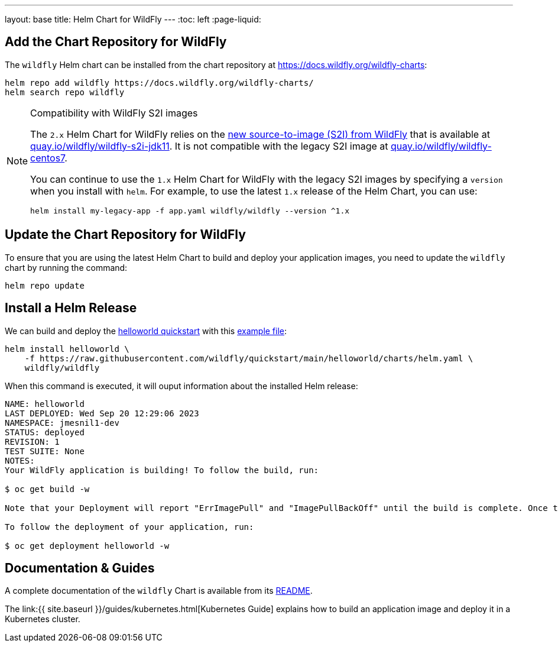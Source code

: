 ---
layout: base
title: Helm Chart for WildFly
---
:toc: left
:page-liquid:

## Add the Chart Repository for WildFly 

The `wildfly` Helm chart can be installed from the chart repository at https://docs.wildfly.org/wildfly-charts:

[source,bash]
----
helm repo add wildfly https://docs.wildfly.org/wildfly-charts/
helm search repo wildfly
----

.Compatibility with WildFly S2I images
[NOTE]
====

The `2.x` Helm Chart for WildFly relies on the https://github.com/wildfly/wildfly-s2i/[new source-to-image (S2I) from WildFly] that is available at https://quay.io/repository/wildfly/wildfly-s2i-jdk11[quay.io/wildfly/wildfly-s2i-jdk11]. It is not compatible with the legacy S2I image at https://quay.io/repository/wildfly/wildfly-centos7[quay.io/wildfly/wildfly-centos7].

You can continue to use the `1.x` Helm Chart for WildFly with the legacy S2I images by specifying a `version` when you install with `helm`. For example, to use the latest `1.x` release of the Helm Chart, you can use:

[source,bash]
----
helm install my-legacy-app -f app.yaml wildfly/wildfly --version ^1.x
----
====

## Update the Chart Repository for WildFly

To ensure that you are using the latest Helm Chart to build and deploy your application images, you need to update the `wildfly` chart by running the command:

[source,bash]
----
helm repo update
----

## Install a Helm Release

We can build and deploy the https://github.com/wildfly/quickstart/tree/main/helloworld[helloworld quickstart] with this https://raw.githubusercontent.com/wildfly/quickstart/main/helloworld/charts/helm.yaml[example file]:

[source,bash]
----
helm install helloworld \
    -f https://raw.githubusercontent.com/wildfly/quickstart/main/helloworld/charts/helm.yaml \
    wildfly/wildfly
----

When this command is executed, it will ouput information about the installed Helm release:

[source,bash]
----
NAME: helloworld
LAST DEPLOYED: Wed Sep 20 12:29:06 2023
NAMESPACE: jmesnil1-dev
STATUS: deployed
REVISION: 1
TEST SUITE: None
NOTES:
Your WildFly application is building! To follow the build, run:

$ oc get build -w

Note that your Deployment will report "ErrImagePull" and "ImagePullBackOff" until the build is complete. Once the build is complete, your image will be automatically rolled out.

To follow the deployment of your application, run:

$ oc get deployment helloworld -w
----

## Documentation & Guides

A complete documentation of the `wildfly` Chart is available from its https://github.com/wildfly/wildfly-charts/blob/main/charts/wildfly/README.md[README].

The link:{{ site.baseurl }}/guides/kubernetes.html[Kubernetes Guide] explains how to build an application image and deploy it in a Kubernetes cluster.